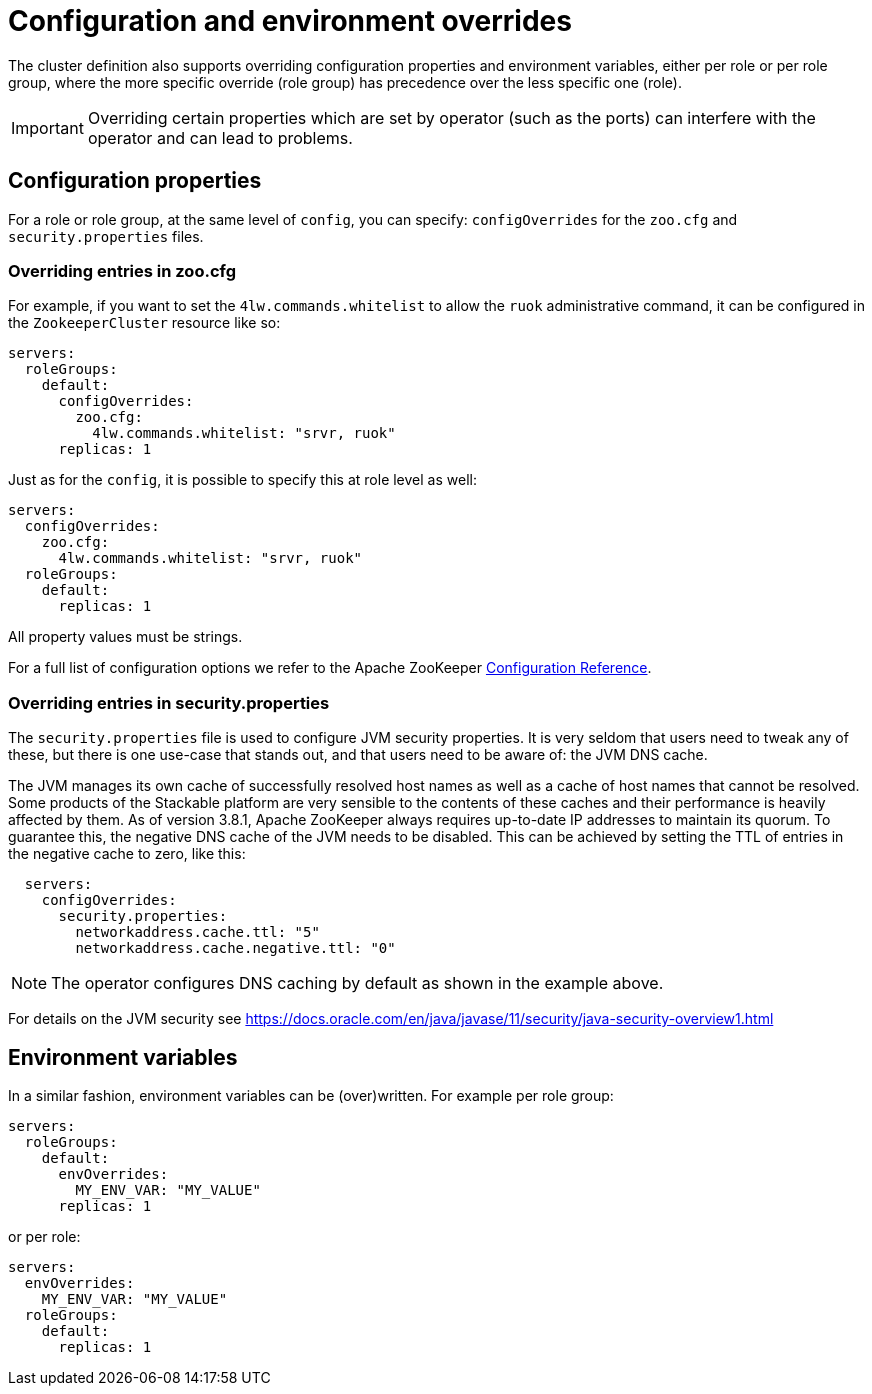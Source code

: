 
= Configuration and environment overrides

The cluster definition also supports overriding configuration properties and environment variables, either per role or per role group, where the more specific override (role group) has precedence over the less specific one (role).

IMPORTANT: Overriding certain properties which are set by operator (such as the ports) can interfere with the operator and can lead to problems.

== Configuration properties

For a role or role group, at the same level of `config`, you can specify: `configOverrides` for the `zoo.cfg` and `security.properties` files.

=== Overriding entries in zoo.cfg

For example, if you want to set the `4lw.commands.whitelist` to allow the `ruok` administrative command, it can be configured in the `ZookeeperCluster` resource like so:

[source,yaml]
----
servers:
  roleGroups:
    default:
      configOverrides:
        zoo.cfg:
          4lw.commands.whitelist: "srvr, ruok"
      replicas: 1
----

Just as for the `config`, it is possible to specify this at role level as well:

[source,yaml]
----
servers:
  configOverrides:
    zoo.cfg:
      4lw.commands.whitelist: "srvr, ruok"
  roleGroups:
    default:
      replicas: 1
----

All property values must be strings.

For a full list of configuration options we refer to the Apache ZooKeeper https://zookeeper.apache.org/doc/r3.9.2/zookeeperAdmin.html#sc_configuration[Configuration Reference].

=== Overriding entries in security.properties

The `security.properties` file is used to configure JVM security properties. It is very seldom that users need to tweak any of these, but there is one use-case that stands out, and that users need to be aware of: the JVM DNS cache.

The JVM manages its own cache of successfully resolved host names as well as a cache of host names that cannot be resolved. Some products of the Stackable platform are very sensible to the contents of these caches and their performance is heavily affected by them. As of version 3.8.1, Apache ZooKeeper always requires up-to-date IP addresses to maintain its quorum. To guarantee this, the negative DNS cache of the JVM needs to be disabled. This can be achieved by setting the TTL of entries in the negative cache to zero, like this:

[source,yaml]
----
  servers:
    configOverrides:
      security.properties:
        networkaddress.cache.ttl: "5"
        networkaddress.cache.negative.ttl: "0"
----

NOTE: The operator configures DNS caching by default as shown in the example above.

For details on the JVM security see https://docs.oracle.com/en/java/javase/11/security/java-security-overview1.html

== Environment variables

In a similar fashion, environment variables can be (over)written. For example per role group:

[source,yaml]
----
servers:
  roleGroups:
    default:
      envOverrides:
        MY_ENV_VAR: "MY_VALUE"
      replicas: 1
----

or per role:

[source,yaml]
----
servers:
  envOverrides:
    MY_ENV_VAR: "MY_VALUE"
  roleGroups:
    default:
      replicas: 1
----
